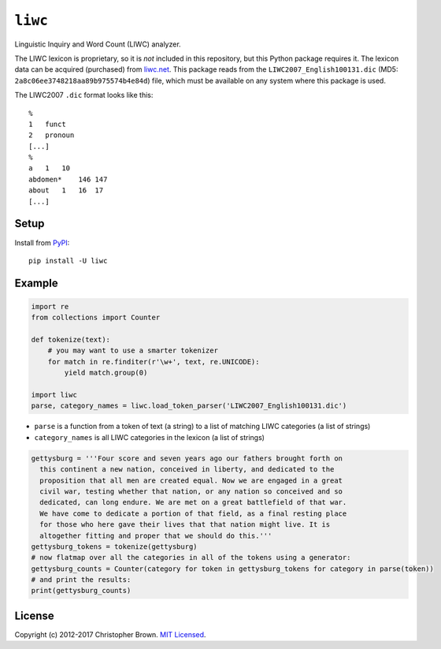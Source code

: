 ``liwc``
========

Linguistic Inquiry and Word Count (LIWC) analyzer.

The LIWC lexicon is proprietary, so it is *not* included in this
repository, but this Python package requires it. The lexicon data can be
acquired (purchased) from `liwc.net <http://liwc.net/>`__. This package
reads from the ``LIWC2007_English100131.dic`` (MD5:
``2a8c06ee3748218aa89b975574b4e84d``) file, which must be available on
any system where this package is used.

The LIWC2007 ``.dic`` format looks like this:

::

    %
    1   funct
    2   pronoun
    [...]
    %
    a   1   10
    abdomen*    146 147
    about   1   16  17
    [...]

Setup
-----

Install from `PyPI <https://pypi.python.org/pypi/liwc>`__:

::

    pip install -U liwc

Example
-------

.. code:: python

    import re
    from collections import Counter

    def tokenize(text):
        # you may want to use a smarter tokenizer
        for match in re.finditer(r'\w+', text, re.UNICODE):
            yield match.group(0)

    import liwc
    parse, category_names = liwc.load_token_parser('LIWC2007_English100131.dic')

-  ``parse`` is a function from a token of text (a string) to a list of
   matching LIWC categories (a list of strings)
-  ``category_names`` is all LIWC categories in the lexicon (a list of
   strings)

.. code:: python

    gettysburg = '''Four score and seven years ago our fathers brought forth on
      this continent a new nation, conceived in liberty, and dedicated to the
      proposition that all men are created equal. Now we are engaged in a great
      civil war, testing whether that nation, or any nation so conceived and so
      dedicated, can long endure. We are met on a great battlefield of that war.
      We have come to dedicate a portion of that field, as a final resting place
      for those who here gave their lives that that nation might live. It is
      altogether fitting and proper that we should do this.'''
    gettysburg_tokens = tokenize(gettysburg)
    # now flatmap over all the categories in all of the tokens using a generator:
    gettysburg_counts = Counter(category for token in gettysburg_tokens for category in parse(token))
    # and print the results:
    print(gettysburg_counts)

License
-------

Copyright (c) 2012-2017 Christopher Brown. `MIT
Licensed <LICENSE.txt>`__.


